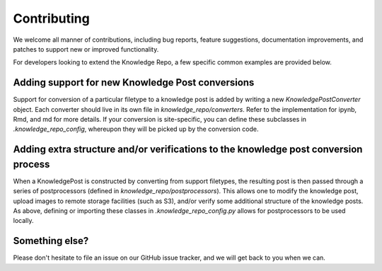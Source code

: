 Contributing
============

We welcome all manner of contributions, including bug reports, feature
suggestions, documentation  improvements, and patches to support new or improved
functionality.

For developers looking to extend the Knowledge Repo, a few specific common
examples are provided below.

Adding support for new Knowledge Post conversions
-------------------------------------------------

Support for conversion of a particular filetype to a knowledge post is added by
writing a new `KnowledgePostConverter` object. Each converter should live in its
own file in `knowledge_repo/converters`. Refer to the implementation for ipynb,
Rmd, and md for more details. If your conversion is site-specific, you can
define these subclasses in `.knowledge_repo_config`, whereupon they will be
picked up by the conversion code.

Adding extra structure and/or verifications to the knowledge post conversion process
------------------------------------------------------------------------------------

When a KnowledgePost is constructed by converting from support filetypes, the
resulting post is then passed through a series of postprocessors (defined in
`knowledge_repo/postprocessors`). This allows one to modify the knowledge post,
upload images to remote storage facilities (such as S3), and/or verify some
additional structure of the knowledge posts. As above, defining or importing
these classes in `.knowledge_repo_config.py` allows for postprocessors to be
used locally.

Something else?
---------------

Please don't hesitate to file an issue on our GitHub issue tracker, and we will
get back to you when we can.
